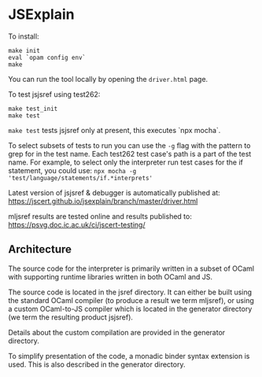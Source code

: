 * JSExplain

To install:
#+BEGIN_SRC shell
make init
eval `opam config env`
make
#+END_SRC

You can run the tool locally by opening the ~driver.html~ page.

To test jsjsref using test262:
#+BEGIN_SRC shell
make test_init
make test
#+END_SRC

~make test~ tests jsjsref only at present, this executes `npx mocha`.

To select subsets of tests to run you can use the ~-g~ flag with the
pattern to grep for in the test name. Each test262 test case's path is
a part of the test name. For example, to select only the interpreter
run test cases for the if statement, you could use:
~npx mocha -g 'test/language/statements/if.*interprets'~

Latest version of jsjsref & debugger is automatically published at:
https://jscert.github.io/jsexplain/branch/master/driver.html

mljsref results are tested online and results published to:
https://psvg.doc.ic.ac.uk/ci/jscert-testing/

** Architecture

   The source code for the interpreter is primarily written in a subset of
   OCaml with supporting runtime libraries written in both OCaml and JS.

   The source code is located in the jsref directory. It can either be built
   using the standard OCaml compiler (to produce a result we term mljsref), or
   using a custom OCaml-to-JS compiler which is located in the generator
   directory (we term the resulting product jsjsref).

   Details about the custom compilation are provided in the generator
   directory.

   To simplify presentation of the code, a monadic binder syntax extension is
   used. This is also described in the generator directory.
